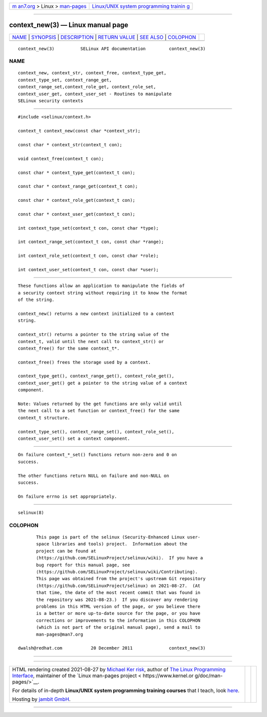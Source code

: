 .. container:: page-top

.. container:: nav-bar

   +----------------------------------+----------------------------------+
   | `m                               | `Linux/UNIX system programming   |
   | an7.org <../../../index.html>`__ | trainin                          |
   | > Linux >                        | g <http://man7.org/training/>`__ |
   | `man-pages <../index.html>`__    |                                  |
   +----------------------------------+----------------------------------+

--------------

context_new(3) — Linux manual page
==================================

+-----------------------------------+-----------------------------------+
| `NAME <#NAME>`__ \|               |                                   |
| `SYNOPSIS <#SYNOPSIS>`__ \|       |                                   |
| `DESCRIPTION <#DESCRIPTION>`__ \| |                                   |
| `RETURN VALUE <#RETURN_VALUE>`__  |                                   |
| \| `SEE ALSO <#SEE_ALSO>`__ \|    |                                   |
| `COLOPHON <#COLOPHON>`__          |                                   |
+-----------------------------------+-----------------------------------+
| .. container:: man-search-box     |                                   |
+-----------------------------------+-----------------------------------+

::

   context_new(3)          SELinux API documentation         context_new(3)

NAME
-------------------------------------------------

::

          context_new, context_str, context_free, context_type_get,
          context_type_set, context_range_get,
          context_range_set,context_role_get, context_role_set,
          context_user_get, context_user_set - Routines to manipulate
          SELinux security contexts


---------------------------------------------------------

::

          #include <selinux/context.h>

          context_t context_new(const char *context_str);

          const char * context_str(context_t con);

          void context_free(context_t con);

          const char * context_type_get(context_t con);

          const char * context_range_get(context_t con);

          const char * context_role_get(context_t con);

          const char * context_user_get(context_t con);

          int context_type_set(context_t con, const char *type);

          int context_range_set(context_t con, const char *range);

          int context_role_set(context_t con, const char *role);

          int context_user_set(context_t con, const char *user);


---------------------------------------------------------------

::

          These functions allow an application to manipulate the fields of
          a security context string without requiring it to know the format
          of the string.

          context_new() returns a new context initialized to a context
          string.

          context_str() returns a pointer to the string value of the
          context_t, valid until the next call to context_str() or
          context_free() for the same context_t*.

          context_free() frees the storage used by a context.

          context_type_get(), context_range_get(), context_role_get(),
          context_user_get() get a pointer to the string value of a context
          component.

          Note: Values returned by the get functions are only valid until
          the next call to a set function or context_free() for the same
          context_t structure.

          context_type_set(), context_range_set(), context_role_set(),
          context_user_set() set a context component.


-----------------------------------------------------------------

::

          On failure context_*_set() functions return non-zero and 0 on
          success.

          The other functions return NULL on failure and non-NULL on
          success.

          On failure errno is set appropriately.


---------------------------------------------------------

::

          selinux(8)

COLOPHON
---------------------------------------------------------

::

          This page is part of the selinux (Security-Enhanced Linux user-
          space libraries and tools) project.  Information about the
          project can be found at 
          ⟨https://github.com/SELinuxProject/selinux/wiki⟩.  If you have a
          bug report for this manual page, see
          ⟨https://github.com/SELinuxProject/selinux/wiki/Contributing⟩.
          This page was obtained from the project's upstream Git repository
          ⟨https://github.com/SELinuxProject/selinux⟩ on 2021-08-27.  (At
          that time, the date of the most recent commit that was found in
          the repository was 2021-08-23.)  If you discover any rendering
          problems in this HTML version of the page, or you believe there
          is a better or more up-to-date source for the page, or you have
          corrections or improvements to the information in this COLOPHON
          (which is not part of the original manual page), send a mail to
          man-pages@man7.org

   dwalsh@redhat.com           20 December 2011              context_new(3)

--------------

--------------

.. container:: footer

   +-----------------------+-----------------------+-----------------------+
   | HTML rendering        |                       | |Cover of TLPI|       |
   | created 2021-08-27 by |                       |                       |
   | `Michael              |                       |                       |
   | Ker                   |                       |                       |
   | risk <https://man7.or |                       |                       |
   | g/mtk/index.html>`__, |                       |                       |
   | author of `The Linux  |                       |                       |
   | Programming           |                       |                       |
   | Interface <https:     |                       |                       |
   | //man7.org/tlpi/>`__, |                       |                       |
   | maintainer of the     |                       |                       |
   | `Linux man-pages      |                       |                       |
   | project <             |                       |                       |
   | https://www.kernel.or |                       |                       |
   | g/doc/man-pages/>`__. |                       |                       |
   |                       |                       |                       |
   | For details of        |                       |                       |
   | in-depth **Linux/UNIX |                       |                       |
   | system programming    |                       |                       |
   | training courses**    |                       |                       |
   | that I teach, look    |                       |                       |
   | `here <https://ma     |                       |                       |
   | n7.org/training/>`__. |                       |                       |
   |                       |                       |                       |
   | Hosting by `jambit    |                       |                       |
   | GmbH                  |                       |                       |
   | <https://www.jambit.c |                       |                       |
   | om/index_en.html>`__. |                       |                       |
   +-----------------------+-----------------------+-----------------------+

--------------

.. container:: statcounter

   |Web Analytics Made Easy - StatCounter|

.. |Cover of TLPI| image:: https://man7.org/tlpi/cover/TLPI-front-cover-vsmall.png
   :target: https://man7.org/tlpi/
.. |Web Analytics Made Easy - StatCounter| image:: https://c.statcounter.com/7422636/0/9b6714ff/1/
   :class: statcounter
   :target: https://statcounter.com/

